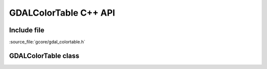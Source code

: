..
   The documentation displayed on this page is automatically generated from
   Doxygen comments using the Breathe extension. Edits to the documentation
   can be made by making changes in the appropriate .cpp files.

.. _gdalcolortable_cpp:

================================================================================
GDALColorTable C++ API
================================================================================

Include file
------------

:source_file:`gcore/gdal_colortable.h`

GDALColorTable class
--------------------

.. doxygenclass:: GDALColorTable
   :project: api
   :members:

